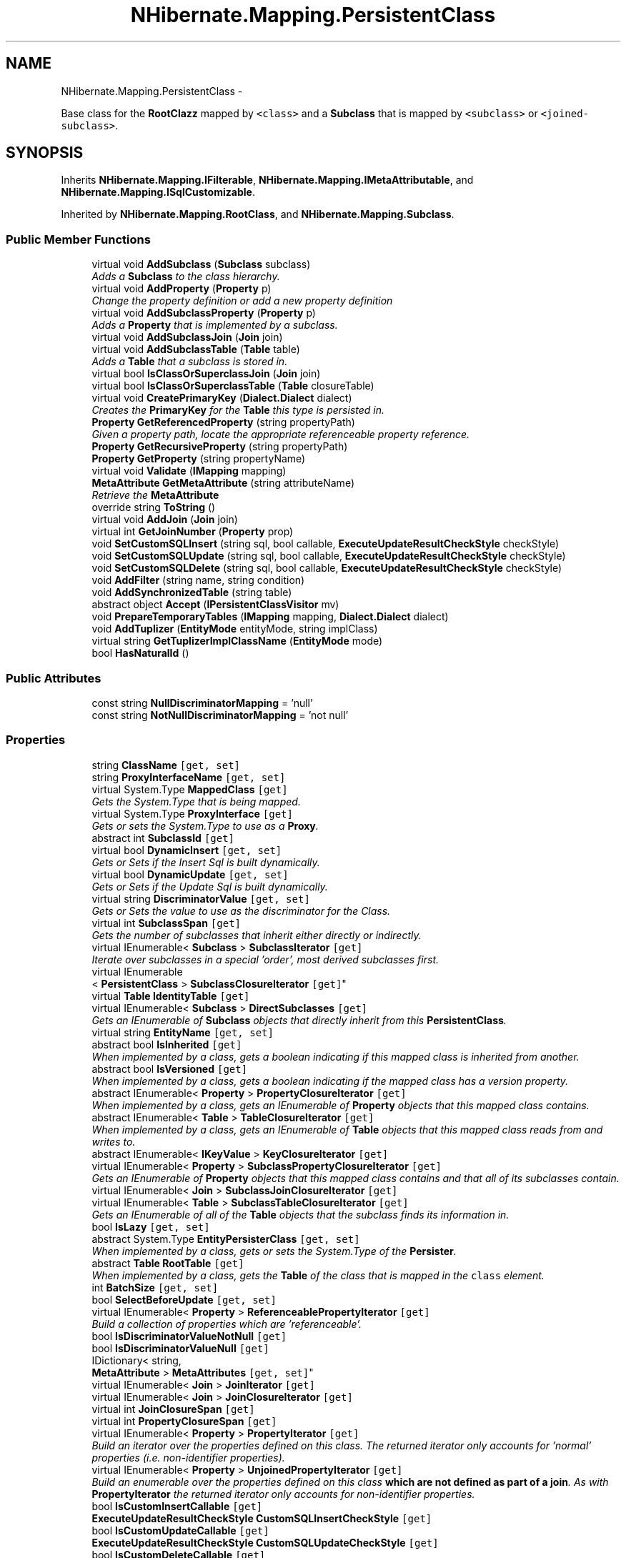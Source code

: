 .TH "NHibernate.Mapping.PersistentClass" 3 "Fri Jul 5 2013" "Version 1.0" "HSA.InfoSys" \" -*- nroff -*-
.ad l
.nh
.SH NAME
NHibernate.Mapping.PersistentClass \- 
.PP
Base class for the \fBRootClazz\fP mapped by \fC<class>\fP and a \fBSubclass\fP that is mapped by \fC<subclass>\fP or \fC<joined-subclass>\fP\&.  

.SH SYNOPSIS
.br
.PP
.PP
Inherits \fBNHibernate\&.Mapping\&.IFilterable\fP, \fBNHibernate\&.Mapping\&.IMetaAttributable\fP, and \fBNHibernate\&.Mapping\&.ISqlCustomizable\fP\&.
.PP
Inherited by \fBNHibernate\&.Mapping\&.RootClass\fP, and \fBNHibernate\&.Mapping\&.Subclass\fP\&.
.SS "Public Member Functions"

.in +1c
.ti -1c
.RI "virtual void \fBAddSubclass\fP (\fBSubclass\fP subclass)"
.br
.RI "\fIAdds a \fBSubclass\fP to the class hierarchy\&. \fP"
.ti -1c
.RI "virtual void \fBAddProperty\fP (\fBProperty\fP p)"
.br
.RI "\fIChange the property definition or add a new property definition \fP"
.ti -1c
.RI "virtual void \fBAddSubclassProperty\fP (\fBProperty\fP p)"
.br
.RI "\fIAdds a \fBProperty\fP that is implemented by a subclass\&. \fP"
.ti -1c
.RI "virtual void \fBAddSubclassJoin\fP (\fBJoin\fP join)"
.br
.ti -1c
.RI "virtual void \fBAddSubclassTable\fP (\fBTable\fP table)"
.br
.RI "\fIAdds a \fBTable\fP that a subclass is stored in\&. \fP"
.ti -1c
.RI "virtual bool \fBIsClassOrSuperclassJoin\fP (\fBJoin\fP join)"
.br
.ti -1c
.RI "virtual bool \fBIsClassOrSuperclassTable\fP (\fBTable\fP closureTable)"
.br
.ti -1c
.RI "virtual void \fBCreatePrimaryKey\fP (\fBDialect\&.Dialect\fP dialect)"
.br
.RI "\fICreates the \fBPrimaryKey\fP for the \fBTable\fP this type is persisted in\&. \fP"
.ti -1c
.RI "\fBProperty\fP \fBGetReferencedProperty\fP (string propertyPath)"
.br
.RI "\fIGiven a property path, locate the appropriate referenceable property reference\&. \fP"
.ti -1c
.RI "\fBProperty\fP \fBGetRecursiveProperty\fP (string propertyPath)"
.br
.ti -1c
.RI "\fBProperty\fP \fBGetProperty\fP (string propertyName)"
.br
.ti -1c
.RI "virtual void \fBValidate\fP (\fBIMapping\fP mapping)"
.br
.ti -1c
.RI "\fBMetaAttribute\fP \fBGetMetaAttribute\fP (string attributeName)"
.br
.RI "\fIRetrieve the \fBMetaAttribute\fP \fP"
.ti -1c
.RI "override string \fBToString\fP ()"
.br
.ti -1c
.RI "virtual void \fBAddJoin\fP (\fBJoin\fP join)"
.br
.ti -1c
.RI "virtual int \fBGetJoinNumber\fP (\fBProperty\fP prop)"
.br
.ti -1c
.RI "void \fBSetCustomSQLInsert\fP (string sql, bool callable, \fBExecuteUpdateResultCheckStyle\fP checkStyle)"
.br
.ti -1c
.RI "void \fBSetCustomSQLUpdate\fP (string sql, bool callable, \fBExecuteUpdateResultCheckStyle\fP checkStyle)"
.br
.ti -1c
.RI "void \fBSetCustomSQLDelete\fP (string sql, bool callable, \fBExecuteUpdateResultCheckStyle\fP checkStyle)"
.br
.ti -1c
.RI "void \fBAddFilter\fP (string name, string condition)"
.br
.ti -1c
.RI "void \fBAddSynchronizedTable\fP (string table)"
.br
.ti -1c
.RI "abstract object \fBAccept\fP (\fBIPersistentClassVisitor\fP mv)"
.br
.ti -1c
.RI "void \fBPrepareTemporaryTables\fP (\fBIMapping\fP mapping, \fBDialect\&.Dialect\fP dialect)"
.br
.ti -1c
.RI "void \fBAddTuplizer\fP (\fBEntityMode\fP entityMode, string implClass)"
.br
.ti -1c
.RI "virtual string \fBGetTuplizerImplClassName\fP (\fBEntityMode\fP mode)"
.br
.ti -1c
.RI "bool \fBHasNaturalId\fP ()"
.br
.in -1c
.SS "Public Attributes"

.in +1c
.ti -1c
.RI "const string \fBNullDiscriminatorMapping\fP = 'null'"
.br
.ti -1c
.RI "const string \fBNotNullDiscriminatorMapping\fP = 'not null'"
.br
.in -1c
.SS "Properties"

.in +1c
.ti -1c
.RI "string \fBClassName\fP\fC [get, set]\fP"
.br
.ti -1c
.RI "string \fBProxyInterfaceName\fP\fC [get, set]\fP"
.br
.ti -1c
.RI "virtual System\&.Type \fBMappedClass\fP\fC [get]\fP"
.br
.RI "\fIGets the System\&.Type that is being mapped\&. \fP"
.ti -1c
.RI "virtual System\&.Type \fBProxyInterface\fP\fC [get]\fP"
.br
.RI "\fIGets or sets the System\&.Type to use as a \fBProxy\fP\&. \fP"
.ti -1c
.RI "abstract int \fBSubclassId\fP\fC [get]\fP"
.br
.ti -1c
.RI "virtual bool \fBDynamicInsert\fP\fC [get, set]\fP"
.br
.RI "\fIGets or Sets if the Insert Sql is built dynamically\&. \fP"
.ti -1c
.RI "virtual bool \fBDynamicUpdate\fP\fC [get, set]\fP"
.br
.RI "\fIGets or Sets if the Update Sql is built dynamically\&. \fP"
.ti -1c
.RI "virtual string \fBDiscriminatorValue\fP\fC [get, set]\fP"
.br
.RI "\fIGets or Sets the value to use as the discriminator for the Class\&. \fP"
.ti -1c
.RI "virtual int \fBSubclassSpan\fP\fC [get]\fP"
.br
.RI "\fIGets the number of subclasses that inherit either directly or indirectly\&. \fP"
.ti -1c
.RI "virtual IEnumerable< \fBSubclass\fP > \fBSubclassIterator\fP\fC [get]\fP"
.br
.RI "\fIIterate over subclasses in a special 'order', most derived subclasses first\&. \fP"
.ti -1c
.RI "virtual IEnumerable
.br
< \fBPersistentClass\fP > \fBSubclassClosureIterator\fP\fC [get]\fP"
.br
.ti -1c
.RI "virtual \fBTable\fP \fBIdentityTable\fP\fC [get]\fP"
.br
.ti -1c
.RI "virtual IEnumerable< \fBSubclass\fP > \fBDirectSubclasses\fP\fC [get]\fP"
.br
.RI "\fIGets an IEnumerable of \fBSubclass\fP objects that directly inherit from this \fBPersistentClass\fP\&. \fP"
.ti -1c
.RI "virtual string \fBEntityName\fP\fC [get, set]\fP"
.br
.ti -1c
.RI "abstract bool \fBIsInherited\fP\fC [get]\fP"
.br
.RI "\fIWhen implemented by a class, gets a boolean indicating if this mapped class is inherited from another\&. \fP"
.ti -1c
.RI "abstract bool \fBIsVersioned\fP\fC [get]\fP"
.br
.RI "\fIWhen implemented by a class, gets a boolean indicating if the mapped class has a version property\&. \fP"
.ti -1c
.RI "abstract IEnumerable< \fBProperty\fP > \fBPropertyClosureIterator\fP\fC [get]\fP"
.br
.RI "\fIWhen implemented by a class, gets an IEnumerable of \fBProperty\fP objects that this mapped class contains\&. \fP"
.ti -1c
.RI "abstract IEnumerable< \fBTable\fP > \fBTableClosureIterator\fP\fC [get]\fP"
.br
.RI "\fIWhen implemented by a class, gets an IEnumerable of \fBTable\fP objects that this mapped class reads from and writes to\&. \fP"
.ti -1c
.RI "abstract IEnumerable< \fBIKeyValue\fP > \fBKeyClosureIterator\fP\fC [get]\fP"
.br
.ti -1c
.RI "virtual IEnumerable< \fBProperty\fP > \fBSubclassPropertyClosureIterator\fP\fC [get]\fP"
.br
.RI "\fIGets an IEnumerable of \fBProperty\fP objects that this mapped class contains and that all of its subclasses contain\&. \fP"
.ti -1c
.RI "virtual IEnumerable< \fBJoin\fP > \fBSubclassJoinClosureIterator\fP\fC [get]\fP"
.br
.ti -1c
.RI "virtual IEnumerable< \fBTable\fP > \fBSubclassTableClosureIterator\fP\fC [get]\fP"
.br
.RI "\fIGets an IEnumerable of all of the \fBTable\fP objects that the subclass finds its information in\&. \fP"
.ti -1c
.RI "bool \fBIsLazy\fP\fC [get, set]\fP"
.br
.ti -1c
.RI "abstract System\&.Type \fBEntityPersisterClass\fP\fC [get, set]\fP"
.br
.RI "\fIWhen implemented by a class, gets or sets the System\&.Type of the \fBPersister\fP\&. \fP"
.ti -1c
.RI "abstract \fBTable\fP \fBRootTable\fP\fC [get]\fP"
.br
.RI "\fIWhen implemented by a class, gets the \fBTable\fP of the class that is mapped in the \fCclass\fP element\&. \fP"
.ti -1c
.RI "int \fBBatchSize\fP\fC [get, set]\fP"
.br
.ti -1c
.RI "bool \fBSelectBeforeUpdate\fP\fC [get, set]\fP"
.br
.ti -1c
.RI "virtual IEnumerable< \fBProperty\fP > \fBReferenceablePropertyIterator\fP\fC [get]\fP"
.br
.RI "\fIBuild a collection of properties which are 'referenceable'\&. \fP"
.ti -1c
.RI "bool \fBIsDiscriminatorValueNotNull\fP\fC [get]\fP"
.br
.ti -1c
.RI "bool \fBIsDiscriminatorValueNull\fP\fC [get]\fP"
.br
.ti -1c
.RI "IDictionary< string, 
.br
\fBMetaAttribute\fP > \fBMetaAttributes\fP\fC [get, set]\fP"
.br
.ti -1c
.RI "virtual IEnumerable< \fBJoin\fP > \fBJoinIterator\fP\fC [get]\fP"
.br
.ti -1c
.RI "virtual IEnumerable< \fBJoin\fP > \fBJoinClosureIterator\fP\fC [get]\fP"
.br
.ti -1c
.RI "virtual int \fBJoinClosureSpan\fP\fC [get]\fP"
.br
.ti -1c
.RI "virtual int \fBPropertyClosureSpan\fP\fC [get]\fP"
.br
.ti -1c
.RI "virtual IEnumerable< \fBProperty\fP > \fBPropertyIterator\fP\fC [get]\fP"
.br
.RI "\fIBuild an iterator over the properties defined on this class\&. The returned iterator only accounts for 'normal' properties (i\&.e\&. non-identifier properties)\&. \fP"
.ti -1c
.RI "virtual IEnumerable< \fBProperty\fP > \fBUnjoinedPropertyIterator\fP\fC [get]\fP"
.br
.RI "\fIBuild an enumerable over the properties defined on this class \fBwhich are not defined as part of a join\fP\&. As with \fBPropertyIterator\fP the returned iterator only accounts for non-identifier properties\&. \fP"
.ti -1c
.RI "bool \fBIsCustomInsertCallable\fP\fC [get]\fP"
.br
.ti -1c
.RI "\fBExecuteUpdateResultCheckStyle\fP \fBCustomSQLInsertCheckStyle\fP\fC [get]\fP"
.br
.ti -1c
.RI "bool \fBIsCustomUpdateCallable\fP\fC [get]\fP"
.br
.ti -1c
.RI "\fBExecuteUpdateResultCheckStyle\fP \fBCustomSQLUpdateCheckStyle\fP\fC [get]\fP"
.br
.ti -1c
.RI "bool \fBIsCustomDeleteCallable\fP\fC [get]\fP"
.br
.ti -1c
.RI "\fBExecuteUpdateResultCheckStyle\fP \fBCustomSQLDeleteCheckStyle\fP\fC [get]\fP"
.br
.ti -1c
.RI "virtual IDictionary< string, 
.br
string > \fBFilterMap\fP\fC [get]\fP"
.br
.ti -1c
.RI "abstract bool \fBIsJoinedSubclass\fP\fC [get]\fP"
.br
.ti -1c
.RI "string \fBLoaderName\fP\fC [get, set]\fP"
.br
.ti -1c
.RI "virtual ISet< string > \fBSynchronizedTables\fP\fC [get]\fP"
.br
.ti -1c
.RI "string \fBNodeName\fP\fC [get, set]\fP"
.br
.ti -1c
.RI "virtual bool \fBHasSubselectLoadableCollections\fP\fC [get, set]\fP"
.br
.ti -1c
.RI "string \fBTemporaryIdTableName\fP\fC [get]\fP"
.br
.ti -1c
.RI "string \fBTemporaryIdTableDDL\fP\fC [get]\fP"
.br
.ti -1c
.RI "virtual IDictionary
.br
< \fBEntityMode\fP, string > \fBTuplizerMap\fP\fC [get]\fP"
.br
.ti -1c
.RI "virtual bool \fBHasSubclasses\fP\fC [get]\fP"
.br
.RI "\fIGets a boolean indicating if this \fBPersistentClass\fP has any subclasses\&. \fP"
.ti -1c
.RI "abstract \fBTable\fP \fBTable\fP\fC [get]\fP"
.br
.RI "\fIGets or Sets the \fBTable\fP that this class is stored in\&. \fP"
.ti -1c
.RI "abstract bool \fBIsMutable\fP\fC [get, set]\fP"
.br
.RI "\fIWhen implemented by a class, gets or set a boolean indicating if the mapped class has properties that can be changed\&. \fP"
.ti -1c
.RI "abstract bool \fBHasIdentifierProperty\fP\fC [get]\fP"
.br
.RI "\fIWhen implemented by a class, gets a boolean indicating if the mapped class has a \fBProperty\fP for the \fCid\fP\&. \fP"
.ti -1c
.RI "abstract \fBProperty\fP \fBIdentifierProperty\fP\fC [get, set]\fP"
.br
.RI "\fIWhen implemented by a class, gets or sets the \fBProperty\fP that is used as the \fCid\fP\&. \fP"
.ti -1c
.RI "abstract \fBIKeyValue\fP \fBIdentifier\fP\fC [get, set]\fP"
.br
.RI "\fIWhen implemented by a class, gets or sets the \fBSimpleValue\fP that contains information about the identifier\&. \fP"
.ti -1c
.RI "abstract \fBProperty\fP \fBVersion\fP\fC [get, set]\fP"
.br
.RI "\fIWhen implemented by a class, gets or sets the \fBProperty\fP that is used as the version\&. \fP"
.ti -1c
.RI "abstract \fBIValue\fP \fBDiscriminator\fP\fC [get, set]\fP"
.br
.RI "\fIWhen implemented by a class, gets or sets the \fBSimpleValue\fP that contains information about the discriminator\&. \fP"
.ti -1c
.RI "abstract bool \fBIsPolymorphic\fP\fC [get, set]\fP"
.br
.RI "\fIWhen implemented by a class, gets or sets if the mapped class has subclasses or is a subclass\&. \fP"
.ti -1c
.RI "abstract string \fBCacheConcurrencyStrategy\fP\fC [get, set]\fP"
.br
.RI "\fIWhen implemented by a class, gets or sets the CacheConcurrencyStrategy to use to read/write instances of the persistent class to the \fBCache\fP\&. \fP"
.ti -1c
.RI "abstract \fBPersistentClass\fP \fBSuperclass\fP\fC [get, set]\fP"
.br
.RI "\fIWhen implemented by a class, gets or sets the \fBPersistentClass\fP that this mapped class is extending\&. \fP"
.ti -1c
.RI "abstract bool \fBIsExplicitPolymorphism\fP\fC [get, set]\fP"
.br
.RI "\fIWhen implemented by a class, gets or sets a boolean indicating if explicit polymorphism should be used in Queries\&. \fP"
.ti -1c
.RI "abstract bool \fBIsDiscriminatorInsertable\fP\fC [get, set]\fP"
.br
.ti -1c
.RI "abstract bool \fBHasEmbeddedIdentifier\fP\fC [get, set]\fP"
.br
.RI "\fIWhen implemented by a class, gets or sets a boolean indicating if the identifier is embedded in the class\&. \fP"
.ti -1c
.RI "abstract \fBRootClass\fP \fBRootClazz\fP\fC [get]\fP"
.br
.RI "\fIWhen implemented by a class, gets the \fBMapping\&.RootClass\fP of the class that is mapped in the \fCclass\fP element\&. \fP"
.ti -1c
.RI "abstract \fBIKeyValue\fP \fBKey\fP\fC [get, set]\fP"
.br
.RI "\fIWhen implemented by a class, gets or sets the \fBSimpleValue\fP that contains information about the Key\&. \fP"
.ti -1c
.RI "abstract string \fBWhere\fP\fC [get, set]\fP"
.br
.RI "\fIWhen implemented by a class, gets or sets the sql string that should be a part of the where clause\&. \fP"
.ti -1c
.RI "virtual Versioning\&.OptimisticLock \fBOptimisticLockMode\fP\fC [get, set]\fP"
.br
.ti -1c
.RI "\fBSqlString\fP \fBCustomSQLInsert\fP\fC [get]\fP"
.br
.ti -1c
.RI "\fBSqlString\fP \fBCustomSQLUpdate\fP\fC [get]\fP"
.br
.ti -1c
.RI "\fBSqlString\fP \fBCustomSQLDelete\fP\fC [get]\fP"
.br
.ti -1c
.RI "virtual bool \fBIsForceDiscriminator\fP\fC [get, set]\fP"
.br
.RI "\fIGets or sets a boolean indicating if only values in the discriminator column that are mapped will be included in the sql\&. \fP"
.ti -1c
.RI "bool \fBIsAbstract\fP\fC [get, set]\fP"
.br
.ti -1c
.RI "bool \fBHasPocoRepresentation\fP\fC [get]\fP"
.br
.ti -1c
.RI "virtual \fBComponent\fP \fBIdentifierMapper\fP\fC [get, set]\fP"
.br
.ti -1c
.RI "bool \fBHasIdentifierMapper\fP\fC [get]\fP"
.br
.ti -1c
.RI "abstract bool \fBIsLazyPropertiesCacheable\fP\fC [get]\fP"
.br
.in -1c
.SH "Detailed Description"
.PP 
Base class for the \fBRootClazz\fP mapped by \fC<class>\fP and a \fBSubclass\fP that is mapped by \fC<subclass>\fP or \fC<joined-subclass>\fP\&. 


.PP
Definition at line 16 of file PersistentClass\&.cs\&.
.SH "Member Function Documentation"
.PP 
.SS "virtual void NHibernate\&.Mapping\&.PersistentClass\&.AddProperty (\fBProperty\fPp)\fC [virtual]\fP"

.PP
Change the property definition or add a new property definition 
.PP
\fBParameters:\fP
.RS 4
\fIp\fP The \fBProperty\fP to add\&.
.RE
.PP

.PP
Reimplemented in \fBNHibernate\&.Mapping\&.Subclass\fP\&.
.PP
Definition at line 617 of file PersistentClass\&.cs\&.
.SS "virtual void NHibernate\&.Mapping\&.PersistentClass\&.AddSubclass (\fBSubclass\fPsubclass)\fC [virtual]\fP"

.PP
Adds a \fBSubclass\fP to the class hierarchy\&. 
.PP
\fBParameters:\fP
.RS 4
\fIsubclass\fP The \fBSubclass\fP to add to the hierarchy\&.
.RE
.PP

.PP
Reimplemented in \fBNHibernate\&.Mapping\&.RootClass\fP\&.
.PP
Definition at line 587 of file PersistentClass\&.cs\&.
.SS "virtual void NHibernate\&.Mapping\&.PersistentClass\&.AddSubclassProperty (\fBProperty\fPp)\fC [virtual]\fP"

.PP
Adds a \fBProperty\fP that is implemented by a subclass\&. 
.PP
\fBParameters:\fP
.RS 4
\fIp\fP The \fBProperty\fP implemented by a subclass\&.
.RE
.PP

.PP
Reimplemented in \fBNHibernate\&.Mapping\&.Subclass\fP\&.
.PP
Definition at line 725 of file PersistentClass\&.cs\&.
.SS "virtual void NHibernate\&.Mapping\&.PersistentClass\&.AddSubclassTable (\fBTable\fPtable)\fC [virtual]\fP"

.PP
Adds a \fBTable\fP that a subclass is stored in\&. 
.PP
\fBParameters:\fP
.RS 4
\fItable\fP The \fBTable\fP the subclass is stored in\&.
.RE
.PP

.PP
Reimplemented in \fBNHibernate\&.Mapping\&.Subclass\fP\&.
.PP
Definition at line 739 of file PersistentClass\&.cs\&.
.SS "virtual void NHibernate\&.Mapping\&.PersistentClass\&.CreatePrimaryKey (\fBDialect\&.Dialect\fPdialect)\fC [virtual]\fP"

.PP
Creates the \fBPrimaryKey\fP for the \fBTable\fP this type is persisted in\&. 
.PP
\fBParameters:\fP
.RS 4
\fIdialect\fP The \fBDialect\&.Dialect\fP that is used to Alias columns\&.
.RE
.PP

.PP
Definition at line 787 of file PersistentClass\&.cs\&.
.SS "\fBMetaAttribute\fP NHibernate\&.Mapping\&.PersistentClass\&.GetMetaAttribute (stringattributeName)"

.PP
Retrieve the \fBMetaAttribute\fP 
.PP
\fBParameters:\fP
.RS 4
\fIattributeName\fP The attribute name
.RE
.PP
\fBReturns:\fP
.RS 4
The \fBMetaAttribute\fP if exists; null otherwise
.RE
.PP

.PP
Implements \fBNHibernate\&.Mapping\&.IMetaAttributable\fP\&.
.PP
Definition at line 976 of file PersistentClass\&.cs\&.
.SS "\fBProperty\fP NHibernate\&.Mapping\&.PersistentClass\&.GetReferencedProperty (stringpropertyPath)"

.PP
Given a property path, locate the appropriate referenceable property reference\&. A referenceable property is a property which can be a target of a foreign-key mapping (an identifier or explicitly named in a property-ref)\&. 
.PP
\fBParameters:\fP
.RS 4
\fIpropertyPath\fP The property path to resolve into a property reference\&.
.RE
.PP
\fBReturns:\fP
.RS 4
The property reference (never null)\&.
.RE
.PP
\fBExceptions:\fP
.RS 4
\fI\fBMappingException\fP\fP If the property could not be found\&.
.RE
.PP

.PP
Definition at line 821 of file PersistentClass\&.cs\&.
.SS "virtual void NHibernate\&.Mapping\&.PersistentClass\&.Validate (\fBIMapping\fPmapping)\fC [virtual]\fP"

.PP

.PP
\fBParameters:\fP
.RS 4
\fImapping\fP 
.RE
.PP

.PP
Reimplemented in \fBNHibernate\&.Mapping\&.RootClass\fP, and \fBNHibernate\&.Mapping\&.JoinedSubclass\fP\&.
.PP
Definition at line 951 of file PersistentClass\&.cs\&.
.SH "Member Data Documentation"
.PP 
.SS "const string NHibernate\&.Mapping\&.PersistentClass\&.NotNullDiscriminatorMapping = 'not null'"

.PP

.PP
Definition at line 24 of file PersistentClass\&.cs\&.
.SS "const string NHibernate\&.Mapping\&.PersistentClass\&.NullDiscriminatorMapping = 'null'"

.PP

.PP
Definition at line 21 of file PersistentClass\&.cs\&.
.SH "Property Documentation"
.PP 
.SS "int NHibernate\&.Mapping\&.PersistentClass\&.BatchSize\fC [get]\fP, \fC [set]\fP"

.PP

.PP
Definition at line 375 of file PersistentClass\&.cs\&.
.SS "abstract string NHibernate\&.Mapping\&.PersistentClass\&.CacheConcurrencyStrategy\fC [get]\fP, \fC [set]\fP"

.PP
When implemented by a class, gets or sets the CacheConcurrencyStrategy to use to read/write instances of the persistent class to the \fBCache\fP\&. The CacheConcurrencyStrategy used with the \fBCache\fP\&.
.PP
Definition at line 693 of file PersistentClass\&.cs\&.
.SS "virtual IEnumerable<\fBSubclass\fP> NHibernate\&.Mapping\&.PersistentClass\&.DirectSubclasses\fC [get]\fP"

.PP
Gets an IEnumerable of \fBSubclass\fP objects that directly inherit from this \fBPersistentClass\fP\&. An IEnumerable of \fBSubclass\fP objects that directly inherit from this \fBPersistentClass\fP\&. 
.PP
Definition at line 255 of file PersistentClass\&.cs\&.
.SS "abstract \fBIValue\fP NHibernate\&.Mapping\&.PersistentClass\&.Discriminator\fC [get]\fP, \fC [set]\fP"

.PP
When implemented by a class, gets or sets the \fBSimpleValue\fP that contains information about the discriminator\&. The \fBSimpleValue\fP that contains information about the discriminator\&.
.PP
Definition at line 677 of file PersistentClass\&.cs\&.
.SS "virtual string NHibernate\&.Mapping\&.PersistentClass\&.DiscriminatorValue\fC [get]\fP, \fC [set]\fP"

.PP
Gets or Sets the value to use as the discriminator for the Class\&. A value that distinguishes this subclass in the database\&. 
.PP
The value of this is set by the \fCdiscriminator-value\fP attribute\&. Each \fC<subclass>\fP in a hierarchy must define a unique \fCdiscriminator-value\fP\&. The default value is the class name if no value is supplied\&. 
.PP
Definition at line 185 of file PersistentClass\&.cs\&.
.SS "virtual bool NHibernate\&.Mapping\&.PersistentClass\&.DynamicInsert\fC [get]\fP, \fC [set]\fP"

.PP
Gets or Sets if the Insert Sql is built dynamically\&. if the Sql is built at runtime\&.
.PP
The value of this is set by the \fCdynamic-insert\fP attribute\&. 
.PP
Definition at line 155 of file PersistentClass\&.cs\&.
.SS "virtual bool NHibernate\&.Mapping\&.PersistentClass\&.DynamicUpdate\fC [get]\fP, \fC [set]\fP"

.PP
Gets or Sets if the Update Sql is built dynamically\&. if the Sql is built at runtime\&.
.PP
The value of this is set by the \fCdynamic-update\fP attribute\&. 
.PP
Definition at line 168 of file PersistentClass\&.cs\&.
.SS "abstract System\&.Type NHibernate\&.Mapping\&.PersistentClass\&.EntityPersisterClass\fC [get]\fP, \fC [set]\fP"

.PP
When implemented by a class, gets or sets the System\&.Type of the \fBPersister\fP\&. 
.PP
Definition at line 360 of file PersistentClass\&.cs\&.
.SS "abstract bool NHibernate\&.Mapping\&.PersistentClass\&.HasEmbeddedIdentifier\fC [get]\fP, \fC [set]\fP"

.PP
When implemented by a class, gets or sets a boolean indicating if the identifier is embedded in the class\&. if the class identifies itself\&.
.PP
An embedded identifier is true when using a \fCcomposite-id\fP specifying properties of the class as the \fCkey-property\fP instead of using a class as the \fCcomposite-id\fP\&. 
.PP
Definition at line 764 of file PersistentClass\&.cs\&.
.SS "abstract bool NHibernate\&.Mapping\&.PersistentClass\&.HasIdentifierProperty\fC [get]\fP"

.PP
When implemented by a class, gets a boolean indicating if the mapped class has a \fBProperty\fP for the \fCid\fP\&. if there is a \fBProperty\fP for the \fCid\fP\&.
.PP
Definition at line 647 of file PersistentClass\&.cs\&.
.SS "virtual bool NHibernate\&.Mapping\&.PersistentClass\&.HasSubclasses\fC [get]\fP"

.PP
Gets a boolean indicating if this \fBPersistentClass\fP has any subclasses\&. if this PeristentClass has any subclasses\&.
.PP
Definition at line 609 of file PersistentClass\&.cs\&.
.SS "abstract \fBIKeyValue\fP NHibernate\&.Mapping\&.PersistentClass\&.Identifier\fC [get]\fP, \fC [set]\fP"

.PP
When implemented by a class, gets or sets the \fBSimpleValue\fP that contains information about the identifier\&. The \fBSimpleValue\fP that contains information about the identifier\&.
.PP
Definition at line 663 of file PersistentClass\&.cs\&.
.SS "abstract \fBProperty\fP NHibernate\&.Mapping\&.PersistentClass\&.IdentifierProperty\fC [get]\fP, \fC [set]\fP"

.PP
When implemented by a class, gets or sets the \fBProperty\fP that is used as the \fCid\fP\&. The \fBProperty\fP that is used as the \fCid\fP\&. 
.PP
Definition at line 656 of file PersistentClass\&.cs\&.
.SS "abstract bool NHibernate\&.Mapping\&.PersistentClass\&.IsDiscriminatorInsertable\fC [get]\fP, \fC [set]\fP"

.PP

.PP
Definition at line 719 of file PersistentClass\&.cs\&.
.SS "bool NHibernate\&.Mapping\&.PersistentClass\&.IsDiscriminatorValueNotNull\fC [get]\fP"

.PP

.PP
Definition at line 404 of file PersistentClass\&.cs\&.
.SS "bool NHibernate\&.Mapping\&.PersistentClass\&.IsDiscriminatorValueNull\fC [get]\fP"

.PP

.PP
Definition at line 412 of file PersistentClass\&.cs\&.
.SS "abstract bool NHibernate\&.Mapping\&.PersistentClass\&.IsExplicitPolymorphism\fC [get]\fP, \fC [set]\fP"

.PP
When implemented by a class, gets or sets a boolean indicating if explicit polymorphism should be used in Queries\&. if only classes queried on should be returned,  if any class in the heirarchy should implicitly be returned\&.
.PP
The value of this is set by the \fCpolymorphism\fP attribute\&. 
.PP
Definition at line 714 of file PersistentClass\&.cs\&.
.SS "virtual bool NHibernate\&.Mapping\&.PersistentClass\&.IsForceDiscriminator\fC [get]\fP, \fC [set]\fP"

.PP
Gets or sets a boolean indicating if only values in the discriminator column that are mapped will be included in the sql\&. if the mapped discriminator values should be forced\&.
.PP
The value of this is set by the \fCforce\fP attribute on the \fCdiscriminator\fP element\&. 
.PP
Definition at line 1058 of file PersistentClass\&.cs\&.
.SS "abstract bool NHibernate\&.Mapping\&.PersistentClass\&.IsInherited\fC [get]\fP"

.PP
When implemented by a class, gets a boolean indicating if this mapped class is inherited from another\&. if this class is a \fCsubclass\fP or \fCjoined-subclass\fP that inherited from another \fCclass\fP\&. 
.PP
Definition at line 273 of file PersistentClass\&.cs\&.
.SS "abstract bool NHibernate\&.Mapping\&.PersistentClass\&.IsJoinedSubclass\fC [get]\fP"

.PP

.PP
Definition at line 525 of file PersistentClass\&.cs\&.
.SS "abstract bool NHibernate\&.Mapping\&.PersistentClass\&.IsMutable\fC [get]\fP, \fC [set]\fP"

.PP
When implemented by a class, gets or set a boolean indicating if the mapped class has properties that can be changed\&. if the object is mutable\&.
.PP
The value of this is set by the \fCmutable\fP attribute\&. 
.PP
Definition at line 640 of file PersistentClass\&.cs\&.
.SS "abstract bool NHibernate\&.Mapping\&.PersistentClass\&.IsPolymorphic\fC [get]\fP, \fC [set]\fP"

.PP
When implemented by a class, gets or sets if the mapped class has subclasses or is a subclass\&. if the mapped class has subclasses or is a subclass\&. 
.PP
Definition at line 686 of file PersistentClass\&.cs\&.
.SS "abstract bool NHibernate\&.Mapping\&.PersistentClass\&.IsVersioned\fC [get]\fP"

.PP
When implemented by a class, gets a boolean indicating if the mapped class has a version property\&. if there is a \fC<version>\fP property\&.
.PP
Definition at line 280 of file PersistentClass\&.cs\&.
.SS "abstract \fBIKeyValue\fP NHibernate\&.Mapping\&.PersistentClass\&.Key\fC [get]\fP, \fC [set]\fP"

.PP
When implemented by a class, gets or sets the \fBSimpleValue\fP that contains information about the Key\&. The \fBSimpleValue\fP that contains information about the Key\&.
.PP
Definition at line 780 of file PersistentClass\&.cs\&.
.SS "virtual System\&.Type NHibernate\&.Mapping\&.PersistentClass\&.MappedClass\fC [get]\fP"

.PP
Gets the System\&.Type that is being mapped\&. The System\&.Type that is being mapped\&.
.PP
The value of this is set by the \fCname\fP attribute on the \fC<class>\fP element\&. 
.PP
Definition at line 97 of file PersistentClass\&.cs\&.
.SS "abstract IEnumerable<\fBProperty\fP> NHibernate\&.Mapping\&.PersistentClass\&.PropertyClosureIterator\fC [get]\fP"

.PP
When implemented by a class, gets an IEnumerable of \fBProperty\fP objects that this mapped class contains\&. An IEnumerable of \fBProperty\fP objects that this mapped class contains\&. 
.PP
This is all of the properties of this mapped class and each mapped class that it is inheriting from\&. 
.PP
Definition at line 294 of file PersistentClass\&.cs\&.
.SS "virtual IEnumerable<\fBProperty\fP> NHibernate\&.Mapping\&.PersistentClass\&.PropertyIterator\fC [get]\fP"

.PP
Build an iterator over the properties defined on this class\&. The returned iterator only accounts for 'normal' properties (i\&.e\&. non-identifier properties)\&. An IEnumerable of \fBProperty\fP objects\&. 
.PP
Differs from \fBUnjoinedPropertyIterator\fP in that the iterator we return here will include properties defined as part of a join\&. 
.PP
Definition at line 463 of file PersistentClass\&.cs\&.
.SS "virtual System\&.Type NHibernate\&.Mapping\&.PersistentClass\&.ProxyInterface\fC [get]\fP"

.PP
Gets or sets the System\&.Type to use as a \fBProxy\fP\&. The System\&.Type to use as a \fBProxy\fP\&.
.PP
The value of this is set by the \fCproxy\fP attribute\&. 
.PP
Definition at line 125 of file PersistentClass\&.cs\&.
.SS "virtual IEnumerable<\fBProperty\fP> NHibernate\&.Mapping\&.PersistentClass\&.ReferenceablePropertyIterator\fC [get]\fP"

.PP
Build a collection of properties which are 'referenceable'\&. See \fBGetReferencedProperty\fP for a discussion of 'referenceable'\&. 
.PP
Definition at line 396 of file PersistentClass\&.cs\&.
.SS "abstract \fBRootClass\fP NHibernate\&.Mapping\&.PersistentClass\&.RootClazz\fC [get]\fP"

.PP
When implemented by a class, gets the \fBMapping\&.RootClass\fP of the class that is mapped in the \fCclass\fP element\&. The \fBMapping\&.RootClass\fP of the class that is mapped in the \fCclass\fP element\&. 
.PP
Definition at line 773 of file PersistentClass\&.cs\&.
.SS "abstract \fBTable\fP NHibernate\&.Mapping\&.PersistentClass\&.RootTable\fC [get]\fP"

.PP
When implemented by a class, gets the \fBTable\fP of the class that is mapped in the \fCclass\fP element\&. The \fBTable\fP of the class that is mapped in the \fCclass\fP element\&. 
.PP
Definition at line 369 of file PersistentClass\&.cs\&.
.SS "bool NHibernate\&.Mapping\&.PersistentClass\&.SelectBeforeUpdate\fC [get]\fP, \fC [set]\fP"

.PP

.PP
Definition at line 384 of file PersistentClass\&.cs\&.
.SS "virtual IEnumerable<\fBSubclass\fP> NHibernate\&.Mapping\&.PersistentClass\&.SubclassIterator\fC [get]\fP"

.PP
Iterate over subclasses in a special 'order', most derived subclasses first\&. It will recursively go through Subclasses so that if a SubclassType has Subclasses it will pick those up also\&. 
.PP
Definition at line 214 of file PersistentClass\&.cs\&.
.SS "virtual IEnumerable<\fBProperty\fP> NHibernate\&.Mapping\&.PersistentClass\&.SubclassPropertyClosureIterator\fC [get]\fP"

.PP
Gets an IEnumerable of \fBProperty\fP objects that this mapped class contains and that all of its subclasses contain\&. An IEnumerable of \fBProperty\fP objects that this mapped class contains and that all of its subclasses contain\&. 
.PP
Definition at line 322 of file PersistentClass\&.cs\&.
.SS "virtual int NHibernate\&.Mapping\&.PersistentClass\&.SubclassSpan\fC [get]\fP"

.PP
Gets the number of subclasses that inherit either directly or indirectly\&. The number of subclasses that inherit from this \fBPersistentClass\fP\&.
.PP
Definition at line 195 of file PersistentClass\&.cs\&.
.SS "virtual IEnumerable<\fBTable\fP> NHibernate\&.Mapping\&.PersistentClass\&.SubclassTableClosureIterator\fC [get]\fP"

.PP
Gets an IEnumerable of all of the \fBTable\fP objects that the subclass finds its information in\&. An IEnumerable of \fBTable\fP objects\&.
.PP
It adds the TableClosureIterator and the subclassTables into the IEnumerable\&.
.PP
Definition at line 347 of file PersistentClass\&.cs\&.
.SS "abstract \fBPersistentClass\fP NHibernate\&.Mapping\&.PersistentClass\&.Superclass\fC [get]\fP, \fC [set]\fP"

.PP
When implemented by a class, gets or sets the \fBPersistentClass\fP that this mapped class is extending\&. The \fBPersistentClass\fP that this mapped class is extending\&. 
.PP
Definition at line 702 of file PersistentClass\&.cs\&.
.SS "abstract \fBTable\fP NHibernate\&.Mapping\&.PersistentClass\&.Table\fC [get]\fP"

.PP
Gets or Sets the \fBTable\fP that this class is stored in\&. The \fBTable\fP this class is stored in\&.
.PP
The value of this is set by the \fCtable\fP attribute\&. 
.PP
Definition at line 630 of file PersistentClass\&.cs\&.
.SS "abstract IEnumerable<\fBTable\fP> NHibernate\&.Mapping\&.PersistentClass\&.TableClosureIterator\fC [get]\fP"

.PP
When implemented by a class, gets an IEnumerable of \fBTable\fP objects that this mapped class reads from and writes to\&. An IEnumerable of \fBTable\fP objects that this mapped class reads from and writes to\&. 
.PP
This is all of the tables of this mapped class and each mapped class that it is inheriting from\&. 
.PP
Definition at line 309 of file PersistentClass\&.cs\&.
.SS "virtual IEnumerable<\fBProperty\fP> NHibernate\&.Mapping\&.PersistentClass\&.UnjoinedPropertyIterator\fC [get]\fP"

.PP
Build an enumerable over the properties defined on this class \fBwhich are not defined as part of a join\fP\&. As with \fBPropertyIterator\fP the returned iterator only accounts for non-identifier properties\&. 
.PP
\fBReturns:\fP
.RS 4
An enumerable over the non-joined 'normal' properties\&.
.RE
.PP

.PP
Definition at line 483 of file PersistentClass\&.cs\&.
.SS "abstract \fBProperty\fP NHibernate\&.Mapping\&.PersistentClass\&.Version\fC [get]\fP, \fC [set]\fP"

.PP
When implemented by a class, gets or sets the \fBProperty\fP that is used as the version\&. The \fBProperty\fP that is used as the version\&.
.PP
Definition at line 670 of file PersistentClass\&.cs\&.
.SS "abstract string NHibernate\&.Mapping\&.PersistentClass\&.Where\fC [get]\fP, \fC [set]\fP"

.PP
When implemented by a class, gets or sets the sql string that should be a part of the where clause\&. The sql string that should be a part of the where clause\&. 
.PP
The value of this is set by the \fCwhere\fP attribute\&. 
.PP
Definition at line 809 of file PersistentClass\&.cs\&.

.SH "Author"
.PP 
Generated automatically by Doxygen for HSA\&.InfoSys from the source code\&.
